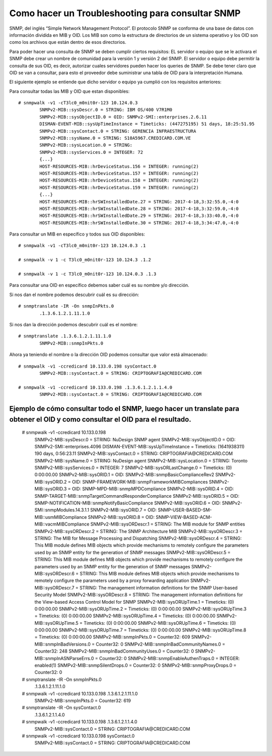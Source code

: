 Como hacer un Troubleshooting para consultar SNMP
===================================================

SNMP, del inglés “Simple Network Management Protocol”. El protocolo SNMP se conforma de una base de datos con información dividida en MIB y OID.
Los MIB son como la estructura de directorios de un sistema operativo y los OID son como los archivos que están dentro de esos directorios.

Para poder hacer una consulta de SNMP se deben cumplir ciertos requisitos:
EL servidor o equipo que se le activara el SNMP debe crear un nombre de comunidad para la versión 1 y versión 2 del SNMP.
El servidor o equipo debe permitir la consulta de sus OID, es decir, autorizar cuales servidores pueden hacer los queries de SNMP.
Se debe tener claro que OID se van a consultar, para esto el proveedor debe suministrar una tabla de OID para la interpretación Humana.


El siguiente ejemplo se entiende que dicho servidor o equipo ya cumplió con los requisitos anteriores:

Para consultar todas las MIB y OID que estan disponibles::

	# snmpwalk -v1 -cT3lc0_m0nit0r-123 10.124.0.3
		SNMPv2-MIB::sysDescr.0 = STRING: IBM OS/400 V7R1M0
		SNMPv2-MIB::sysObjectID.0 = OID: SNMPv2-SMI::enterprises.2.6.11
		DISMAN-EVENT-MIB::sysUpTimeInstance = Timeticks: (447275195) 51 days, 18:25:51.95
		SNMPv2-MIB::sysContact.0 = STRING: GERENCIA INFRAESTRUCTURA
		SNMPv2-MIB::sysName.0 = STRING: S10A5967.CREDICARD.COM.VE
		SNMPv2-MIB::sysLocation.0 = STRING:
		SNMPv2-MIB::sysServices.0 = INTEGER: 72
		{...}
		HOST-RESOURCES-MIB::hrDeviceStatus.156 = INTEGER: running(2)
		HOST-RESOURCES-MIB::hrDeviceStatus.157 = INTEGER: running(2)
		HOST-RESOURCES-MIB::hrDeviceStatus.158 = INTEGER: running(2)
		HOST-RESOURCES-MIB::hrDeviceStatus.159 = INTEGER: running(2)
		{...}
		HOST-RESOURCES-MIB::hrSWInstalledDate.27 = STRING: 2017-4-18,3:32:55.0,-4:0
		HOST-RESOURCES-MIB::hrSWInstalledDate.28 = STRING: 2017-4-18,3:32:59.0,-4:0
		HOST-RESOURCES-MIB::hrSWInstalledDate.29 = STRING: 2017-4-18,3:33:40.0,-4:0
		HOST-RESOURCES-MIB::hrSWInstalledDate.30 = STRING: 2017-4-18,3:34:47.0,-4:0


Para consultar un MIB en específico y todos sus OID disponibles::

	# snmpwalk -v1 -cT3lc0_m0nit0r-123 10.124.0.3 .1

	# snmpwalk -v 1 -c T3lc0_m0nit0r-123 10.124.3 .1.2

	# snmpwalk -v 1 -c T3lc0_m0nit0r-123 10.124.0.3 .1.3

Para consultar una OID en específico debemos saber cuál es su nombre y/o dirección.

Si nos dan el nombre podemos descubrir cuál es su dirección::

	# snmptranslate -IR -On snmpInPkts.0
		.1.3.6.1.2.1.11.1.0

Si nos dan la dirección podemos descubrir cuál es el nombre::

	# snmptranslate .1.3.6.1.2.1.11.1.0
		SNMPv2-MIB::snmpInPkts.0

Ahora ya teniendo el nombre o la dirección OID podemos consultar que valor está almacenado::

	# snmpwalk -v1 -ccredicard 10.133.0.198 sysContact.0
		SNMPv2-MIB::sysContact.0 = STRING: CRIPTOGRAFIA@CREDICARD.COM

	# snmpwalk -v1 -ccredicard 10.133.0.198 .1.3.6.1.2.1.1.4.0
		SNMPv2-MIB::sysContact.0 = STRING: CRIPTOGRAFIA@CREDICARD.COM




Ejemplo de cómo consultar todo el SNMP, luego hacer un translate para obtener el OID y como consultar el OID para el resultado.
+++++++++++++++++++++++++++++++++++++++++++++++++++++++++++++++++++++++++++++++++++++++++++++++++++++++++++++++++++++++++++++++++

	# snmpwalk -v1 -ccredicard 10.133.0.198
		SNMPv2-MIB::sysDescr.0 = STRING: NuDesign SNMP agent
		SNMPv2-MIB::sysObjectID.0 = OID: SNMPv2-SMI::enterprises.4096
		DISMAN-EVENT-MIB::sysUpTimeInstance = Timeticks: (1641938311) 190 days, 0:56:23.11
		SNMPv2-MIB::sysContact.0 = STRING: CRIPTOGRAFIA@CREDICARD.COM
		SNMPv2-MIB::sysName.0 = STRING: NuDesign agent
		SNMPv2-MIB::sysLocation.0 = STRING: Toronto
		SNMPv2-MIB::sysServices.0 = INTEGER: 7
		SNMPv2-MIB::sysORLastChange.0 = Timeticks: (0) 0:00:00.00
		SNMPv2-MIB::sysORID.1 = OID: SNMPv2-MIB::snmpBasicComplianceRev2
		SNMPv2-MIB::sysORID.2 = OID: SNMP-FRAMEWORK-MIB::snmpFrameworkMIBCompliances
		SNMPv2-MIB::sysORID.3 = OID: SNMP-MPD-MIB::snmpMPDCompliance
		SNMPv2-MIB::sysORID.4 = OID: SNMP-TARGET-MIB::snmpTargetCommandResponderCompliance
		SNMPv2-MIB::sysORID.5 = OID: SNMP-NOTIFICATION-MIB::snmpNotifyBasicCompliance
		SNMPv2-MIB::sysORID.6 = OID: SNMPv2-SMI::snmpModules.14.3.1.1
		SNMPv2-MIB::sysORID.7 = OID: SNMP-USER-BASED-SM-MIB::usmMIBCompliance
		SNMPv2-MIB::sysORID.8 = OID: SNMP-VIEW-BASED-ACM-MIB::vacmMIBCompliance
		SNMPv2-MIB::sysORDescr.1 = STRING: The MIB module for SNMP entities
		SNMPv2-MIB::sysORDescr.2 = STRING: The SNMP Architecture MIB
		SNMPv2-MIB::sysORDescr.3 = STRING: The MIB for Message Processing and Dispatching
		SNMPv2-MIB::sysORDescr.4 = STRING: This MIB module defines MIB objects which provide mechanisms to remotely configure the parameters used by an SNMP entity for the generation of SNMP messages
		SNMPv2-MIB::sysORDescr.5 = STRING: This MIB module defines MIB objects which provide mechanisms to remotely configure the parameters used by an SNMP entity for the generation of SNMP messages
		SNMPv2-MIB::sysORDescr.6 = STRING: This MIB module defines MIB objects which provide mechanisms to remotely configure the parameters used by a proxy forwarding application
		SNMPv2-MIB::sysORDescr.7 = STRING: The management information definitions for the SNMP User-based Security Model
		SNMPv2-MIB::sysORDescr.8 = STRING: The management information definitions for the View-based Access Control Model for SNMP
		SNMPv2-MIB::sysORUpTime.1 = Timeticks: (0) 0:00:00.00
		SNMPv2-MIB::sysORUpTime.2 = Timeticks: (0) 0:00:00.00
		SNMPv2-MIB::sysORUpTime.3 = Timeticks: (0) 0:00:00.00
		SNMPv2-MIB::sysORUpTime.4 = Timeticks: (0) 0:00:00.00
		SNMPv2-MIB::sysORUpTime.5 = Timeticks: (0) 0:00:00.00
		SNMPv2-MIB::sysORUpTime.6 = Timeticks: (0) 0:00:00.00
		SNMPv2-MIB::sysORUpTime.7 = Timeticks: (0) 0:00:00.00
		SNMPv2-MIB::sysORUpTime.8 = Timeticks: (0) 0:00:00.00
		SNMPv2-MIB::snmpInPkts.0 = Counter32: 609
		SNMPv2-MIB::snmpInBadVersions.0 = Counter32: 0
		SNMPv2-MIB::snmpInBadCommunityNames.0 = Counter32: 248
		SNMPv2-MIB::snmpInBadCommunityUses.0 = Counter32: 0
		SNMPv2-MIB::snmpInASNParseErrs.0 = Counter32: 0
		SNMPv2-MIB::snmpEnableAuthenTraps.0 = INTEGER: enabled(1)
		SNMPv2-MIB::snmpSilentDrops.0 = Counter32: 0
		SNMPv2-MIB::snmpProxyDrops.0 = Counter32: 0

	# snmptranslate -IR -On snmpInPkts.0
		.1.3.6.1.2.1.11.1.0

	# snmpwalk -v1 -ccredicard 10.133.0.198 .1.3.6.1.2.1.11.1.0
		SNMPv2-MIB::snmpInPkts.0 = Counter32: 619

	# snmptranslate -IR -On sysContact.0
		.1.3.6.1.2.1.1.4.0

	# snmpwalk -v1 -ccredicard 10.133.0.198 .1.3.6.1.2.1.1.4.0
		SNMPv2-MIB::sysContact.0 = STRING: CRIPTOGRAFIA@CREDICARD.COM

	# snmpwalk -v1 -ccredicard 10.133.0.198 sysContact.0
		SNMPv2-MIB::sysContact.0 = STRING: CRIPTOGRAFIA@CREDICARD.COM


 






